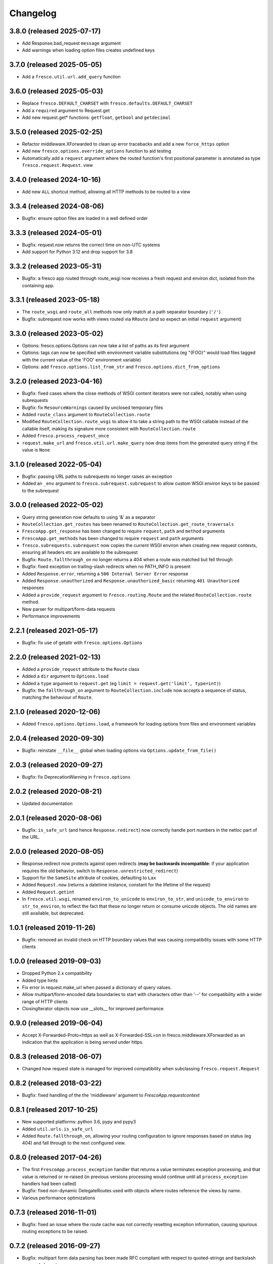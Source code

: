 Changelog
=========

3.8.0 (released 2025-07-17)
---------------------------

- Add Response.bad_request ``message`` argument
- Add warnings when loading option files creates undefined keys

3.7.0 (released 2025-05-05)
---------------------------

- Add a ``fresco.util.url.add_query`` function

3.6.0 (released 2025-05-03)
---------------------------

- Replace ``fresco.DEFAULT_CHARSET`` with ``fresco.defaults.DEFAULT_CHARSET``
- Add a ``required`` argument to Request.get
- Add new request.get* functions: ``getfloat``, ``getbool`` and ``getdecimal``

3.5.0 (released 2025-02-25)
---------------------------

- Refactor middleware.XForwarded to clean up error tracebacks and add a new ``force_https`` option
- Add new ``fresco.options.override_options`` function to aid testing
- Automatically add a ``request`` argument where the routed function's first
  positional parameter is annotated as type ``fresco.request.Request``.
  view

3.4.0 (released 2024-10-16)
---------------------------

- Add new ``ALL`` shortcut method, allowing all HTTP methods to be routed to a
  view

3.3.4 (released 2024-08-06)
---------------------------

- Bugfix: ensure option files are loaded in a well defined order

3.3.3 (released 2024-05-01)
---------------------------

- Bugfix: request.now returns the correct time on non-UTC systems
- Add support for Python 3.12 and drop support for 3.8

3.3.2 (released 2023-05-31)
---------------------------

- Bugfix: a fresco app routed through route_wsgi now receives a fresh request
  and environ dict, isolated from the containing app.

3.3.1 (released 2023-05-18)
---------------------------

- The ``route_wsgi`` and ``route_all`` methods now only match at a
  path separator boundary (``'/'``).
- Bugfix: subrequest now works with views routed via ``RRoute`` (and so expect
  an initial ``request`` argument)

3.3.0 (released 2023-05-02)
----------------------------

- Options: fresco.options.Options can now take a list of paths as its first argument
- Options: tags can now be specified with environment variable substitutions
  (eg "{FOO}" would load files tagged with the current value of the 'FOO'
  environment variable)
- Options: add ``fresco.options.list_from_str`` and ``fresco.options.dict_from_options``

3.2.0 (released 2023-04-16)
---------------------------

- Bugfix: fixed cases where the close methods of WSGI content iterators were
  not called, notably when using subrequests
- Bugfix: fix ``ResourceWarnings`` caused by unclosed temporary files
- Added ``route_class`` argument to ``RouteCollection.route``
- Modified ``RouteCollection.route_wsgi`` to allow it to take a string path to
  the WSGI callable instead of the callable itself, making its signature more
  consistent with ``RouteCollection.route``
- Added ``fresco.process_request_once``
- ``request.make_url`` and ``fresco.util.url.make_query`` now drop items from
  the generated query string if the value is ``None``

3.1.0 (released 2022-05-04)
---------------------------

- Bugfix: passing URL paths to subrequests no longer raises an exception
- Added an ``_env`` argument to ``fresco.subrequest.subrequest`` to allow custom
  WSGI environ keys to be passed to the subrequest

3.0.0 (released 2022-05-02)
---------------------------

- Query string generation now defaults to using '&' as a separator
- ``RouteCollection.get_routes`` has been renamed to
  ``RouteCollection.get_route_traversals``
- ``FrescoApp.get_response`` has been changed to require ``request``,
  ``path`` and ``method`` arguments
- ``FrescoApp.get_methods`` has been changed to require ``request`` and
  ``path`` arguments
- ``fresco.subrequests.subrequest`` now copies the current WSGI environ when
  creating new request contexts, ensuring all headers etc are available to the
  subrequest
- Bugfix: ``Route.fallthrough_on`` no longer returns a 404 when a route was
  matched but fell through
- Bugfix: fixed exception on trailing-slash redirects when no PATH_INFO is
  present
- Added ``Response.error``, returning a ``500 Internal Server Error``
  response
- Added ``Response.unauthorized`` and ``Response.unauthorized_basic``
  returning ``401 Unauthorized`` responses
- Added a ``provide_request`` argument to ``fresco.routing.Route`` and the
  related ``RouteCollection.route`` method.
- New parser for multipart/form-data requests
- Performance improvements

2.2.1 (released 2021-05-17)
---------------------------

- Bugfix: fix use of getattr with ``fresco.options.Options``

2.2.0 (released 2021-02-13)
---------------------------

- Added a ``provide_request`` attribute to the ``Route`` class
- Added a ``dir`` argument to ``Options.load``
- Added a ``type`` argument to ``request.get``
  (eg ``limit = request.get('limit', type=int)``)
- Bugfix: the  ``fallthrough_on`` argument to ``RouteCollection.include`` now
  accepts a sequence of status, matching the behaviour of ``Route``.

2.1.0 (released 2020-12-06)
---------------------------

- Added ``fresco.options.Options.load``, a framework for loading options from
  files and environment variables

2.0.4 (released 2020-09-30)
---------------------------

- Bugfix: reinstate ``__file__`` global when loading options via
  ``Options.update_from_file()``

2.0.3 (released 2020-09-27)
---------------------------

- Bugfix: fix DeprecationWarning in ``fresco.options``

2.0.2 (released 2020-08-21)
---------------------------

- Updated documentation

2.0.1 (released 2020-08-06)
---------------------------

- Bugfix: ``is_safe_url`` (and hence ``Response.redirect``) now correctly
  handle port numbers in the netloc part of the URL.

2.0.0 (released 2020-08-05)
---------------------------

- Response.redirect now protects against open redirects (**may be backwards
  incompatible**: if your application requires the old behavior, switch to
  ``Response.unrestricted_redirect``)
- Support for the ``SameSite`` attribute of cookies, defaulting to ``Lax``
- Added ``Request.now`` (returns a datetime instance, constant for the lifetime of the request)
- Added ``Request.getint``
- In ``fresco.util.wsgi``, renamed ``environ_to_unicode`` to
  ``environ_to_str``, and ``unicode_to_environ`` to ``str_to_environ``, to
  reflect the fact that these no longer return or consume unicode objects. The
  old names are still available, but deprecated.

1.0.1 (released 2019-11-26)
---------------------------

- Bugfix: removed an invalid check on HTTP boundary values that was causing
  compatibility issues with some HTTP clients

1.0.0 (released 2019-09-03)
---------------------------

- Dropped Python 2.x compatibility
- Added type hints
- Fix error in request.make_url when passed a dictionary of query values.
- Allow multipart/form-encoded data boundaries to start with characters other
  than '--' for compatibility with a wider range of HTTP clients
- ClosingIterator objects now use __slots__ for improved performance


0.9.0 (released 2019-06-04)
---------------------------

- Accept X-Forwarded-Proto=https as well as X-Forwarded-SSL=on in
  fresco.middleware.XForwarded as an indication that the application is being
  served under https.

0.8.3 (released 2018-06-07)
---------------------------

- Changed how request state is managed for improved compatibility when
  subclassing ``fresco.request.Request``

0.8.2 (released 2018-03-22)
---------------------------

- Bugfix: fixed handling of the the 'middleware' argument to
  `FrescoApp.requestcontext`

0.8.1 (released 2017-10-25)
---------------------------

- New supported platforms: python 3.6, pypy and pypy3
- Added ``util.urls.is_safe_url``
- Added ``Route.fallthrough_on``, allowing your routing configuration to ignore
  responses based on status (eg 404) and fall through to the next configured
  view.

0.8.0 (released 2017-04-26)
---------------------------

- The first ``FrescoApp.process_exception`` handler that returns a value
  terminates exception processing, and that value is returned or re-raised (in
  previous versions processing would continue until all ``process_exception``
  handlers had been called)
- Bugfix: fixed non-dynamic DelegateRoutes used with objects where routes
  reference the views by name.
- Various performance optimizations

0.7.3 (released 2016-11-01)
---------------------------

- Bugfix: fixed an issue where the route cache was not correctly resetting
  exception information, causing spurious routing exceptions to be raised.

0.7.2 (released 2016-09-27)
---------------------------

- Bugfix: multipart form data parsing has been made RFC compliant with
  respect to quoted-strings and backslash escaped characters.
- The spelling of 'process_response_handers' has been corrected to
  'process_response_handlers'.


0.7.1 (released 2016-04-10)
---------------------------

- Bugfix: the return value of the start_response callable passed to middleware
  layers when using ``FrescoApp.requestcontext`` now correctly returns a
  callable.


0.7.0 (released 2016-02-25)
---------------------------

- fresco.static.serve_file no longer adds a default charset header to
  text files.
- fresco.static.serve_file may take arbitrary keyword args, which are passed to
  the Response constructor.
- Bugfix: date formatting in Set-Cookie headers is now RFC conformant
- Exceptions are no longer logged if any process_exception handler returns
  a value.
- Bugfix: a WSGI app mounted via route_wsgi is now passed a value
  for ``SCRIPT_NAME`` that corresponds to its mount point, rather than that of
  the application.

0.6.2 (released 2016-01-21)
---------------------------

- Bugfix: a process_exception handler returning an exc_info tuple was not
  causing the exception to be reraised if other process_exception handlers
  were registered after it.

0.6.1 (released 2016-01-03)
---------------------------

- Error handling: add a mechanism for process_exception handlers to
  reraise the original exception.

0.6.0 (released 2015-10-14)
---------------------------

- Performance: RouteCollection caches route lookups for faster routing
- Bugfix: ResponseExceptions raised during route traversal are now
  correctly handled
- Views may be specified as strings when constructing routes (eg
  ``Route('/', GET, 'myapp.views.homepage')``.
- Route.decorate and Route.filter may now only take a single decorator/filter
  function. Any additional args will be passed to the filter function
  (eg ``Route(...).filter(render, 'index.html')`` will now result in
  the render function being called with an initial positional argument of
  ``'index.html'``, followed by the return value of the view function)
- ``Route.decorate`` and ``Route.filter`` may also be used as function
  decorators.
- Added ``fresco.subrequests`` to help embedding the output of one view within
  another.


0.5.7 (released 2015-09-11)
---------------------------

- RouteCollection now implements the MutableSequence abc.
- Bugfix: parsing multipart/form-data request bodies containg 8-bit headers
  no longer raises an exception

0.5.6 (released 2015-08-11)
---------------------------

- Cache route lookups that result in RouteNotFound exceptions.
  This provides a significant speedup for applications composed of multiple
  RouteCollections.

0.5.5
-----

- User supplied data is no longer reflected in error messages raised
  from ``fresco.routeargs.RequestArg``. This fixes a potential XSS
  vulnerability affecting versions starting from 0.5.0.

0.5.4
-----

- ``Response.set_cookie`` sets the cookie path to '/' by default
- Added ``Response.delete_cookie`` method
- ``process_http_error_response`` and ``process_exception`` handlers are now
  called for errors raised in middleware layers.

0.5.3
-----

- Added ``FrescoApp.insert_middleware`` and ``FrescoApp.remove_middleware``
  methods.
- Middleware may now be added or removed after the app has already started
  serving requests without raising an exception.
- Using ``process_http_error_response`` handlers to customize non-500
  responses (eg a custom 404 error page) no longer causes fresco to switch to
  handling exceptions internally.
  However installing a custom 500 error handler
  or a ``process_exception`` handler
  will still switch Fresco to handling exceptions.

0.5.2
-----

- Bugfix: Response.buffered no longer sets an incorrect Content-Length header
  when the content contains non-ascii characters.

0.5.1
-----

- The information available in route traversal has been extended.
  `RouteTraversal` objects now contain `traversal_args` and `traversal_kwargs`
  fields storing the args/kwargs extracted from the path during traversal.
  The `collections_traversed` field has been extended with a `route` field
  showing the route that was selected from the collection at each stage of
  traversal.

- `RouteTraversal` objects now have `replace` and `build_path` methods
  that may be used to generate modified path traversals and construct a path::

      >>> from fresco import FrescoApp
      >>> app = FrescoApp()
      >>> @route('/<lang:str>/index.html', GET, homepage, name='home')
      ... def homepage(lang):
      ...     return Response({'fr': 'Bonjour!', 'en': 'Hello!'}[lang])
      ...
      >>> traversal = next(app.get_routes('/fr/index.html'))
      >>> en_traversal = traversal.replace('home', {'lang': 'en'})
      >>> en_traversal.build_path()
      '/en/index.html'

- Bugfix: no longer raises an exception when logging is enabled and the view
  callable does not have a '__name__' attribute

0.5.0
-----

- The signature of ResponseException has changed.

  If a single argument is passed it is used as the response body.
  For example ``raise BadRequest('<h1>Oops!</h1>')`` will generate a response
  with the payload ``<h1>Oops!</h1>``.
  Other keyword arguments are passed to the response object allowing
  arbitrary headers to be set in error response
  (eg ``raise BadRequest(x_error='unspecified error')``).

  A side effect of this is that error messages raised from the functions in
  ``fresco.routeargs`` are now reflected in the response body.

  Note that the ``Redirect``, ``RedirectTemporary``, ``RedirectPermanent`` and
  ``MethodNotAllowed`` exceptions retain their existing behaviour.

- ``fresco.decorators.json_response`` may now be called without arguments, eg::

    @json_response
    def my_view():
      return {'key': 'value'}

- A new ``Response.json`` method has been added to facilitate creating JSON
  encoded responses without the use of a decorator.

- ``fresco.routeargs.JSONPayload`` has been added

- Application logging has been made more helpful

0.4.1
-----

- The ``Secure`` attribute of ``fresco.cookies.Cookie`` no longer takes a
  value. Thanks to Andrew Nelis for the patch.
- `Response.redirect` and `fresco.exceptions.Redirect` can now take a view
  as their first argument, which will be resolved with `urlfor`
  (eg `return Response.redirect(views.edit_widget, id=42)`)

0.4.0
------

- Request.cookies now maps names to values (not cookie objects), simplifying
  cookie handling and bringing us in line with how most other frameworks treat
  cookies.
  **This change breaks backwards compatibility**.
- The ``maxage`` and ``http_only`` arguments to
  ``Cookie.__init__`` and ``Response.add_cookie``
  have been renamed to ``max_age`` and ``httponly`` respectively,
  reflecting the spelling used in the Set-Cookie header
  ('Max-Age' and 'HttpOnly').
  **This change breaks backwards compatibility**.
- Changed ``FrescoApp``'s constructor to have the same signature as
  ``RouteCollection``. You can get the old behavior by using the ``views`` and
  ``path`` keyword arguments.
  **This change breaks backwards compatibility**.
- Removed blinker dependency and associated signals. These were never
  documented and the application hooks added in this version provide a more
  flexible replacement.
  **This change breaks backwards compatibility**.
- Removed the deprecated ``url`` method added to view functions
  **This change breaks backwards compatibility**.

0.3.14
------

- Added ``request.is_secure`` property.
- Added ``filters`` keyword argument to ``Route``.
- Calling ``Response()`` with no arguments now creates a ``204 No Content``
  response.
- Calling ``Response('some string')`` no longer causes the string to be output
  byte-by-byte.
- Added ``Response.add_vary`` method.
- Response cookies have had the ``Version`` attribute removed, bringing them
  in line with RFC6265.
- Added hooks to ``FrescoApp``: ``process_request``, ``process_response``,
  ``process_view``, ``process_exception``, ``process_http_error_response``,
  and ``finish_request``.
- Deprecated blinker signals in ``FrescoApp``.
  ``FrescoApp.route_matched``, ``FrescoApp.view_finished``
  and ``FrescoApp.before_response`` should be
  replaced by the equivalent appliation hooks (``process_request``,
  ``process_view`` and ``process_response`` respectively).

0.3.13
------

- Bugfix for ``FrescoApp.requestcontext_put`` and
  ``FrescoApp.requestcontext_patch`` which were raising a TypeError

0.3.12
------

- Added ``FrescoApp.requestcontext_post``,
  ``FrescoApp.requestcontext_put``,
  ``FrescoApp.requestcontext_patch`` and
  ``FrescoApp.requestcontext_delete``,
  to simplify direct testing of view functions.
- Added a flag to disable middleware processing in requestcontext, eg
  ``FrescoApp.requestcontext(middleware=False)``. For middleware heavy stacks
  this may be used to speed up testing of individual views.

0.3.11
------

- Added ``request.body`` and ``request.body_bytes`` properties
- Added a ``request.get_json`` method to access JSON request payloads
- Deprecated ``view_function.url()``
- Added ``RouteCollection.remove`` and ``RouteCollection.replace`` methods,
  making it easier to extend and modify RouteCollections.

0.3.10
------

- Invalid character data in the request body no longer causes an exception.

0.3.9
-----

- ``fresco.decorators.extract_*`` methods are now deprecated in favour of the
  functions in ``fresco.routeargs``
- Fixed an error in RouteArg when using a conversion function and a value is
  not supplied
- Added ``fresco.decorators.json_response``
- Added support for python 3.4 and dropped support for python 3.2

0.3.8
-----

- A new ``routearg`` function allows RouteArgs to be constructed dynamically
- Renamed ``Route.decorate`` to ``Route.wrap``
- Added ``Route.filter`` to pipe the output of the view through a custom filter
  function


0.3.7
-----

- Bugfix for RouteArg when using a default value
- Bugfix for urlfor when using positional arguments.
- Added decorate method for Route objects.
- Added fresco.routing.register_converter class decorator for simpler
  registration of routing pattern converters.
- Added fresco.util.common.object_or_404.
- Bugfix: fresco.util.urls.make_query no longer sorts key value pairs into
  alphabetical order, but preserves the original ordering.
- fresco.static.serve_static_file now checks for certain malformed requests
  and returns an HTTP bad request status

0.3.6
-----

- Improved startup time for apps with lots of middleware
- fresco.context no longer copies values from the parent when setting up
  a new request context. This makes it easier for libraries using
  fresco.context to cache resources per-request.
- Bugfix for FrescoApp.requestcontext, which was creating duplicate context
  frames.
- FrescoApp.view_finished signal now passes the request object to subscribers
- Route objects can now take a tuple of positional args to pass to views::

      Route(POST, '/contact', args=('anne@example.com',))

- The route class used by RouteCollection is now configurable, allowing apps to
  define custom routing classes.
- fresco.routearg.RouteKwarg has been renamed to ``RouteArg`` and now works for
  positional arguments via ``Route(..., args=...)``
- ``Request.make_url`` now accepts two new optional arguments, ``query_add``
  and ``query_replace``. This facilitates building urls based on the current
  query string with selected values added or replaced.
- Bugfix: improperly encoded paths now cause a 400 bad response to be returned
  rather than raising UnicodeDecodeError

0.3.5
-----

- FrescoApp.requestcontext() now invokes all registered middleware. This can be
  useful for testing views that rely on middleware to set environ keys or
  provide other services

- RouteArg classes have been expanded and are now in a separate module,
  ``fresco.routeargs``

0.3.4
-----

- Bugfix: Request.form was not handling unicode data in GET requests correctly
- fresco.core.request_class has been moved to FrescoApp.request_class
- Route arguments can take default arguments for url generation
- Added tox for testing: fresco is now tested and works with Python 2.6,
  2.7, 3.2 and 3.3

0.3.3
-----

- Bugfix: Request.make_url was double quoting URLs in some circumstances

0.3.2
-----

- Improved handling for ResponseExceptions raised during route traversal

0.3.1
-----

- Bugfix: routing arguments were being incorrectly converted to bytestrings in
  python2
- Bugfix: urlfor works correctly with dynamic routes

0.3.0
-----

**Note that upgrading to this version will require changes to your
application**

- View functions are no longer passed a request object as a positional argument
- The syntax used to reference views by name has changed from
  ``urlfor('mymodule:view')`` to ``urlfor('mymodule.view')``.
- Routing: named routes are now supported, eg ``Route('/', GET, myview,
  name='homepage')``. These can later be accessed by eg ``urlfor('homepage')``.
  The old route tagging facility has been removed.
- Routing: Support for delegating paths to other routeable objects
- fresco.exceptions.NotFoundFinal has been replaced by NotFound(final=True)
- Experimental Python 3 support

0.2.4
-----

- Bugfix: setting the logger property on a FrescoApp no longer causes errors

0.2.3
-----

- FrescoApp objects now have an options dictionary for application level
  settings
- Added serve_static_file function
- Added support for signals with blinker
- urlfor now requires fully qualified module names if called with a string
  argument

0.2.2
-----

- Bug: URL generation broken when HTTP_HOST does not contain port number

0.2.1
-----

- Bugfixes for beaker session support and broken URL generation when
  'X-Forwarded-SSL: off' header supplied

0.2.0
-----

- Removed dependency on Pesto

0.1 (unreleased)
----------------

